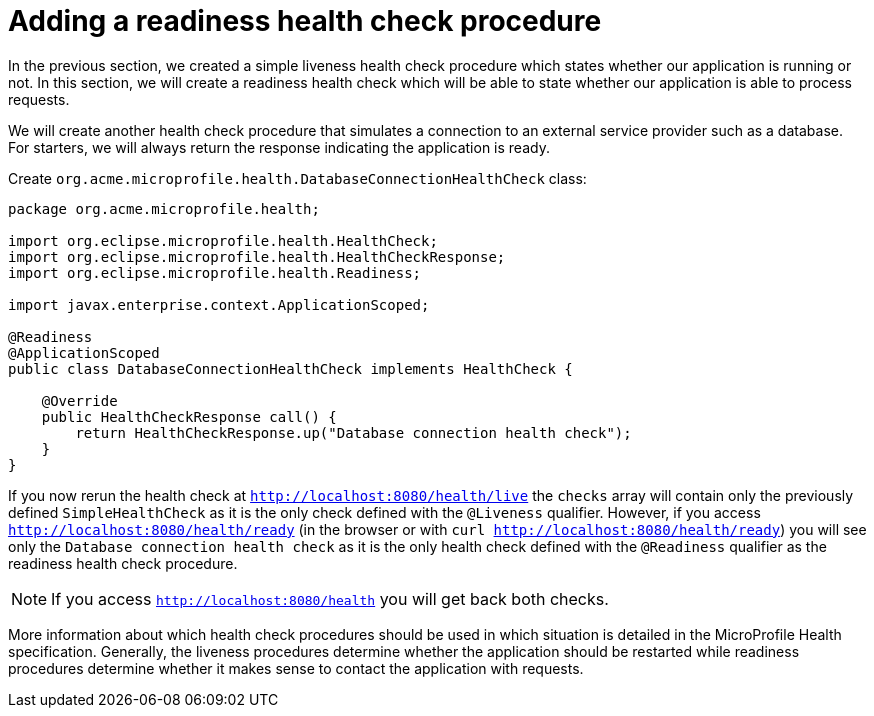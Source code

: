 ifdef::context[:parent-context: {context}]
[id="adding-a-readiness-health-check-procedure_{context}"]
= Adding a readiness health check procedure
:context: adding-a-readiness-health-check-procedure

In the previous section, we created a simple liveness health check procedure which states
whether our application is running or not. In this section, we will create a readiness
health check which will be able to state whether our application is able to process
requests.

We will create another health check procedure that simulates a connection to
an external service provider such as a database. For starters, we will always return
the response indicating the application is ready.

Create `org.acme.microprofile.health.DatabaseConnectionHealthCheck` class:

[source,java]
----
package org.acme.microprofile.health;

import org.eclipse.microprofile.health.HealthCheck;
import org.eclipse.microprofile.health.HealthCheckResponse;
import org.eclipse.microprofile.health.Readiness;

import javax.enterprise.context.ApplicationScoped;

@Readiness
@ApplicationScoped
public class DatabaseConnectionHealthCheck implements HealthCheck {

    @Override
    public HealthCheckResponse call() {
        return HealthCheckResponse.up("Database connection health check");
    }
}

----

If you now rerun the health check at `http://localhost:8080/health/live` the `checks`
array will contain only the previously defined `SimpleHealthCheck` as it is the only
check defined with the `@Liveness` qualifier. However, if you access
`http://localhost:8080/health/ready` (in the browser or with
`curl http://localhost:8080/health/ready`) you will see only the
`Database connection health check` as it is the only health check defined with the
`@Readiness` qualifier as the readiness health check procedure.

[NOTE,textlabel="Note",name="note"]
====
If you access `http://localhost:8080/health` you will get back both checks.
====

More information about which health check procedures should be used in which situation
is detailed in the MicroProfile Health specification. Generally, the liveness
procedures determine whether the application should be restarted while readiness
procedures determine whether it makes sense to contact the application with requests.


ifdef::parent-context[:context: {parent-context}]
ifndef::parent-context[:!context:]